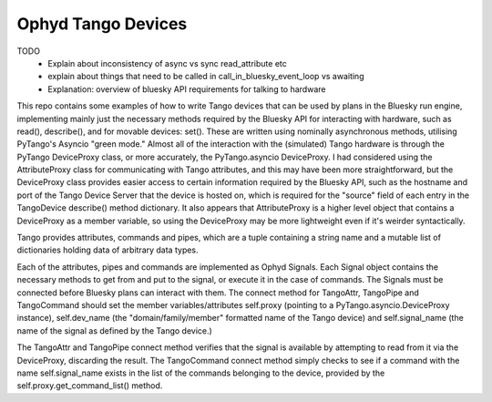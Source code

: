===================
Ophyd Tango Devices
===================

TODO
    + Explain about inconsistency of async vs sync read_attribute etc
    + explain about things that need to be called in call_in_bluesky_event_loop vs awaiting
    + Explanation: overview of bluesky API requirements for talking to hardware

This repo contains some examples of how to write Tango devices that can be used by plans in the Bluesky run engine, implementing mainly just the necessary methods required by the Bluesky API for interacting with hardware, such as read(), describe(), and for movable devices: set(). These are written using nominally asynchronous methods, utilising PyTango's Asyncio "green mode." Almost all of the interaction with the (simulated) Tango hardware is through the PyTango DeviceProxy class, or more accurately, the PyTango.asyncio DeviceProxy.
I had considered using the AttributeProxy class for communicating with Tango attributes, and this may have been more straightforward, but the DeviceProxy class provides easier access to certain information required by the Bluesky API, such as the hostname and port of the Tango Device Server that the device is hosted on, which is required for the "source" field of each entry in the TangoDevice describe() method dictionary. It also appears that AttributeProxy is a higher level object that contains a DeviceProxy as a member variable, so using the DeviceProxy may be more lightweight even if it's weirder syntactically. 

Tango provides attributes, commands and pipes, which are a tuple containing a string name and a mutable list of dictionaries holding data of arbitrary data types.

Each of the attributes, pipes and commands are implemented as Ophyd Signals. Each Signal object contains the necessary methods to get from and put to the signal, or execute it in the case of commands. The Signals must be connected before Bluesky plans can interact with them. The connect method for TangoAttr, TangoPipe and TangoCommand should set the member variables/attributes self.proxy (pointing to a PyTango.asyncio.DeviceProxy instance), self.dev_name (the "domain/family/member" formatted name of the Tango device) and self.signal_name (the name of the signal as defined by the Tango device.)

The TangoAttr and TangoPipe connect method verifies that the signal is available by attempting to read from it via the DeviceProxy, discarding the result. The TangoCommand connect method simply checks to see if a command with the name self.signal_name exists in the list of the commands belonging to the device, provided by the self.proxy.get_command_list() method.



